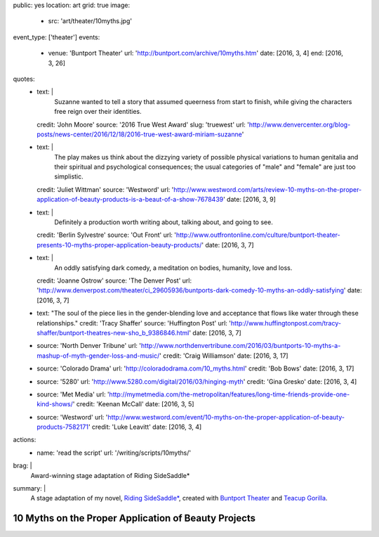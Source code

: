 public: yes
location: art
grid: true
image:
  - src: 'art/theater/10myths.jpg'
event_type: ['theater']
events:
  - venue: 'Buntport Theater'
    url: 'http://buntport.com/archive/10myths.htm'
    date: [2016, 3, 4]
    end: [2016, 3, 26]
quotes:
  - text: |
      Suzanne wanted to tell a story that
      assumed queerness from start to finish,
      while giving the characters free reign over their identities.
    credit: 'John Moore'
    source: '2016 True West Award'
    slug: 'truewest'
    url: 'http://www.denvercenter.org/blog-posts/news-center/2016/12/18/2016-true-west-award-miriam-suzanne'
  - text: |
      The play makes us think about the dizzying variety
      of possible physical variations to human genitalia
      and their spiritual and psychological consequences;
      the usual categories of "male" and "female" are just too simplistic.
    credit: 'Juliet Wittman'
    source: 'Westword'
    url: 'http://www.westword.com/arts/review-10-myths-on-the-proper-application-of-beauty-products-is-a-beaut-of-a-show-7678439'
    date: [2016, 3, 9]
  - text: |
      Definitely a production worth writing about,
      talking about, and going to see.
    credit: 'Berlin Sylvestre'
    source: 'Out Front'
    url: 'http://www.outfrontonline.com/culture/buntport-theater-presents-10-myths-proper-application-beauty-products/'
    date: [2016, 3, 7]
  - text: |
      An oddly satisfying dark comedy,
      a meditation on bodies, humanity, love and loss.
    credit: 'Joanne Ostrow'
    source: 'The Denver Post'
    url: 'http://www.denverpost.com/theater/ci_29605936/buntports-dark-comedy-10-myths-an-oddly-satisfying'
    date: [2016, 3, 7]
  - text: "The soul of the piece lies in the gender-blending love and acceptance that flows like water through these relationships."
    credit: 'Tracy Shaffer'
    source: 'Huffington Post'
    url: 'http://www.huffingtonpost.com/tracy-shaffer/buntport-theatres-new-sho_b_9386846.html'
    date: [2016, 3, 7]
  - source: 'North Denver Tribune'
    url: 'http://www.northdenvertribune.com/2016/03/buntports-10-myths-a-mashup-of-myth-gender-loss-and-music/'
    credit: 'Craig Williamson'
    date: [2016, 3, 17]
  - source: 'Colorado Drama'
    url: 'http://coloradodrama.com/10_myths.html'
    credit: 'Bob Bows'
    date: [2016, 3, 17]
  - source: '5280'
    url: 'http://www.5280.com/digital/2016/03/hinging-myth'
    credit: 'Gina Gresko'
    date: [2016, 3, 4]
  - source: 'Met Media'
    url: 'http://mymetmedia.com/the-metropolitan/features/long-time-friends-provide-one-kind-shows/'
    credit: 'Keenan McCall'
    date: [2016, 3, 5]
  - source: 'Westword'
    url: 'http://www.westword.com/event/10-myths-on-the-proper-application-of-beauty-products-7582171'
    credit: 'Luke Leavitt'
    date: [2016, 3, 4]
actions:
  - name: 'read the script'
    url: '/writing/scripts/10myths/'
brag: |
  Award-winning stage adaptation of
  Riding SideSaddle*
summary: |
  A stage adaptation of my novel,
  `Riding SideSaddle*`_,
  created with `Buntport Theater`_
  and `Teacup Gorilla`_.

  .. _Riding SideSaddle*: /writing/ridingsidesaddle/
  .. _Buntport Theater: http://buntport.com
  .. _Teacup Gorilla: http://teacupgorilla.com

  .. callmacro:: content/macros.j2#btn
    :url: '/writing/scripts/10myths'

    Read the script


*****************************************************
10 Myths on the Proper Application of Beauty Projects
*****************************************************

.. callmacro:: content/macros.j2#rst
  :title: 'Friendships and bodies that defy category or completion'

  .. callmacro:: content/macros.j2#get_quotes
    :page: 'art/theater/10myths'

  .. callmacro:: content/macros.j2#btn
    :url: '/writing/ridingsidesaddle/'

    More about the novel

.. callmacro:: gallery/macros.j2#figure
  :caption: 'Production Photos'
  :section: true
  :gallery: [
              { 'image': '/art/theater/10myths/dressing.jpg' },
              { 'image': '/art/theater/10myths/full-cast-wide.jpg' },
              { 'image': '/art/theater/10myths/herman-sam.jpg' },
              { 'image': '/art/theater/10myths/jenny-eyes.jpg' },
              { 'image': '/art/theater/10myths/jenny-film.jpg' },
              { 'image': '/art/theater/10myths/narrator-edward.jpg' },
              { 'image': '/art/theater/10myths/jenny-others.jpg' },
              { 'image': '/art/theater/10myths/teacup.jpg' },
              {
                'image': '/art/theater/10myths/herman-sam-others.jpg',
                'size':  'full',
              },
              { 'image': '/art/theater/10myths/herman-sam-narrator.jpg' },
              { 'image': '/art/theater/10myths/jenny-herman.jpg' },
            ]
